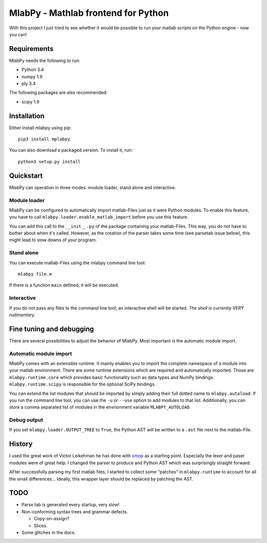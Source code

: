 MlabPy - Mathlab frontend for Python
====================================

With this project I just tried to see whether it would be possible to run your
matlab scripts on the Python engine - now you can!


Requirements
------------

MlabPy needs the following to run:

- Python 3.4
- numpy 1.9
- ply 3.4

The following packages are also recommended:

- scipy 1.9


Installation
------------

Either install mlabpy using pip:

::

	pip3 install mplabpy

You can also download a packaged version. To install it, run:

::

	python3 setup.py install


Quickstart
----------

MlabPy can operation in three modes: module loader, stand alone and interactive.


Module loader
~~~~~~~~~~~~~

MlabPy can be configured to automatically import matlab-Files just as it were
Python modules. To enable this feature, you have to call
``mlabpy.loader.enable_matlab_import`` before you use this feature.

You can add this call to the ``__init__.py`` of the package containing your
matlab-Files. This way, you do not have to bother about when it's called.
However, as the creation of the parser takes some time (see parsetab issue
below), this might lead to slow downs of your program.


Stand alone
~~~~~~~~~~~

You can execute matlab-Files using the mlabpy command line tool:

::

    mlabpy file.m

If there is a function ``main`` defined, it will be executed.


Interactive
~~~~~~~~~~~

If you do not pass any files to the command line tool, an interactive shell will
be started. *The shell is currently VERY rudimentary.*


Fine tuning and debugging
-------------------------

There are several possibilities to adjust the behavior of MlabPy. Most important
is the automatic module import.


Automatic module import
~~~~~~~~~~~~~~~~~~~~~~~

MlabPy comes with an extensible runtime. It mainly enables you to import the
complete namespace of a module into your matlab environment. There are some
runtime extensions which are required and automatically imported. Those are
``mlabpy.runtime.core`` which provides basic functionality such as data types
and NumPy bindings. ``mlabpy.runtime.scipy`` is responsible for the optional
SciPy bindings.

You can extend the list modules that should be imported by simply adding their
full dotted name to ``mlabpy.autoload``. If you run the command line tool, you
can use the ``-u`` or ``--use`` option to add modules to that list.
Additionally, you can store a comma separated list of modules in the envrionment
variable ``MLABPY_AUTOLOAD``.


Debug output
~~~~~~~~~~~~

If you set ``mlabpy.loader.OUTPUT_TREE`` to ``True``, the Python AST will be
written to a ``.ast`` file next to the matlab-File.


History
-------

I used the great work of Victor Leikehman he has done with smop_ as a starting
point. Especially the lexer and paser modules were of great help. I changed the
parser to produce and Python AST which was surprisingly straight forward.

AFter successfully parsing my first matlab files, I started to collect some
"patches" in ``mlabpy.runtime`` to account for all the small differences...
Ideally, this wrapper layer should be replaced by patching the AST.

.. _smop: https://github.com/victorlei/smop


TODO
----

- Parse tab is generated every startup, very slow!
- Non-conforming syntax trees and grammar defects.

  - Copy-on-assign?
  - Slices.

- Some glitches in the docs.
